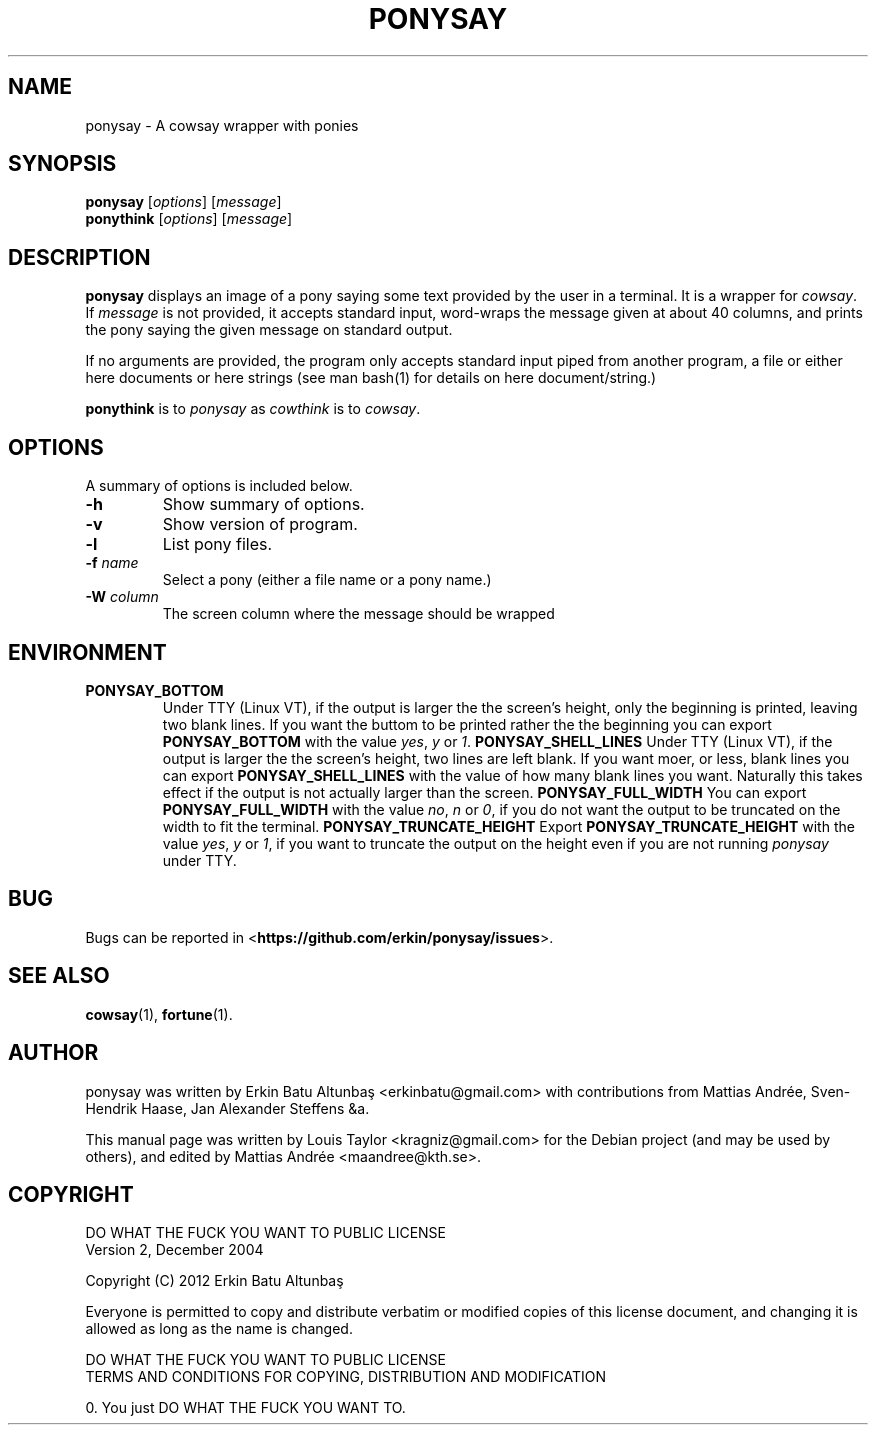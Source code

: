 .\"                                      
.\" First parameter, NAME, should be all caps
.\" Second parameter, SECTION, should be 1-8, maybe w/ subsection
.\" other parameters are allowed: see man(7), man(1)
.TH PONYSAY SECTION "July 4, 2012"
.\" Please adjust this date whenever revising the manpage.
.\"
.\" Some roff macros, for reference:
.\" .nh        disable hyphenation
.\" .hy        enable hyphenation
.\" .ad l      left justify
.\" .ad b      justify to both left and right margins
.\" .nf        disable filling
.\" .fi        enable filling
.\" .br        insert line break
.\" .sp <n>    insert n+1 empty lines
.\" for manpage-specific macros, see man(7)
.SH NAME
ponysay \- A cowsay wrapper with ponies
.SH SYNOPSIS
.B ponysay
.RI [ options ]
.RI [ message ]
.br
.B ponythink
.RI [ options ]
.RI [ message ]
.br
.SH DESCRIPTION
.PP
.\" TeX users may be more comfortable with the \fB<whatever>\fP and
.\" \fI<whatever>\fP escape sequences to invode bold face and italics,
.\" respectively.
\fBponysay\fP displays an image of a pony saying some text provided by the user in a terminal.
It is a wrapper for \fIcowsay\fP. If \fImessage\fP is not provided, it accepts standard input,
word-wraps the message given at about 40 columns, and prints the pony saying the given message on standard output.
.PP
If no arguments are provided, the program only accepts standard input piped from another program, a file or
either here documents or here strings (see man bash(1) for details on here document/string.)
.PP
\fBponythink\fP is to \fIponysay\fP as \fIcowthink\fP is to \fIcowsay\fP.
.SH OPTIONS
A summary of options is included below.
.TP
.B \-h
Show summary of options.
.TP
.B \-v
Show version of program.
.TP
.B \-l
List pony files.
.TP
.B \-f \fIname\fP
Select a pony (either a file name or a pony name.)
.TP
.B \-W \fIcolumn\fP
The screen column where the message should be wrapped
.SH ENVIRONMENT
.TP
.B PONYSAY_BOTTOM
Under TTY (Linux VT), if the output is larger the the screen's height, only the beginning is
printed, leaving two blank lines. If you want the buttom to be printed rather the the beginning
you can export \fBPONYSAY_BOTTOM\fP with the value \fIyes\fP, \fIy\fP or \fI1\fP.
.B PONYSAY_SHELL_LINES
Under TTY (Linux VT), if the output is larger the the screen's height, two lines are left blank.
If you want moer, or less, blank lines you can export \fBPONYSAY_SHELL_LINES\fP with the value
of how many blank lines you want. Naturally this takes effect if the output is not actually larger
than the screen.
.B PONYSAY_FULL_WIDTH
You can export \fBPONYSAY_FULL_WIDTH\fP with the value \fIno\fP, \fIn\fP or \fI0\fP, if you
do not want the output to be truncated on the width to fit the terminal.
.B PONYSAY_TRUNCATE_HEIGHT
Export \fBPONYSAY_TRUNCATE_HEIGHT\fP with the value \fIyes\fP, \fIy\fP or \fI1\fP, if you
want to truncate the output on the height even if you are not running \fIponysay\fP under TTY.
.SH BUG
Bugs can be reported in <\fBhttps://github.com/erkin/ponysay/issues\fP>.
.SH SEE ALSO
.BR cowsay (1),
.BR fortune (1).
.br
.SH AUTHOR
ponysay was written by Erkin Batu Altunbaş <erkinbatu@gmail.com>
with contributions from Mattias Andrée, Sven-Hendrik Haase, Jan Alexander Steffens &a.
.\" See file CREDITS for full list
.PP
This manual page was written by Louis Taylor <kragniz@gmail.com>
for the Debian project (and may be used by others), and edited
by Mattias Andrée <maandree@kth.se>.
.br
.SH COPYRIGHT
DO WHAT THE FUCK YOU WANT TO PUBLIC LICENSE
.br
Version 2, December 2004
.PP
Copyright (C) 2012 Erkin Batu Altunbaş
.PP
Everyone is permitted to copy and distribute verbatim or modified
copies of this license document, and changing it is allowed as long
as the name is changed.
.PP
DO WHAT THE FUCK YOU WANT TO PUBLIC LICENSE
.br
TERMS AND CONDITIONS FOR COPYING, DISTRIBUTION AND MODIFICATION
.PP
0. You just DO WHAT THE FUCK YOU WANT TO.
